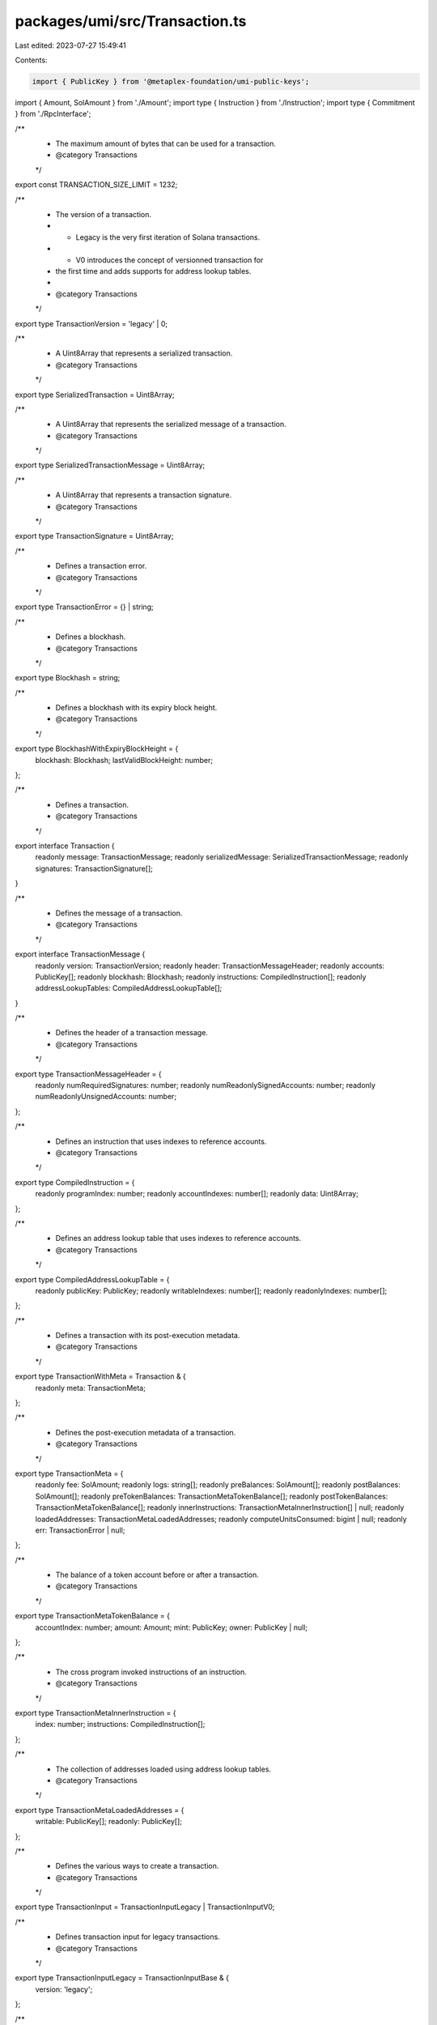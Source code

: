 packages/umi/src/Transaction.ts
===============================

Last edited: 2023-07-27 15:49:41

Contents:

.. code-block:: ts

    import { PublicKey } from '@metaplex-foundation/umi-public-keys';
import { Amount, SolAmount } from './Amount';
import type { Instruction } from './Instruction';
import type { Commitment } from './RpcInterface';

/**
 * The maximum amount of bytes that can be used for a transaction.
 * @category Transactions
 */
export const TRANSACTION_SIZE_LIMIT = 1232;

/**
 * The version of a transaction.
 * - Legacy is the very first iteration of Solana transactions.
 * - V0 introduces the concept of versionned transaction for
 * the first time and adds supports for address lookup tables.
 *
 * @category Transactions
 */
export type TransactionVersion = 'legacy' | 0;

/**
 * A Uint8Array that represents a serialized transaction.
 * @category Transactions
 */
export type SerializedTransaction = Uint8Array;

/**
 * A Uint8Array that represents the serialized message of a transaction.
 * @category Transactions
 */
export type SerializedTransactionMessage = Uint8Array;

/**
 * A Uint8Array that represents a transaction signature.
 * @category Transactions
 */
export type TransactionSignature = Uint8Array;

/**
 * Defines a transaction error.
 * @category Transactions
 */
export type TransactionError = {} | string;

/**
 * Defines a blockhash.
 * @category Transactions
 */
export type Blockhash = string;

/**
 * Defines a blockhash with its expiry block height.
 * @category Transactions
 */
export type BlockhashWithExpiryBlockHeight = {
  blockhash: Blockhash;
  lastValidBlockHeight: number;
};

/**
 * Defines a transaction.
 * @category Transactions
 */
export interface Transaction {
  readonly message: TransactionMessage;
  readonly serializedMessage: SerializedTransactionMessage;
  readonly signatures: TransactionSignature[];
}

/**
 * Defines the message of a transaction.
 * @category Transactions
 */
export interface TransactionMessage {
  readonly version: TransactionVersion;
  readonly header: TransactionMessageHeader;
  readonly accounts: PublicKey[];
  readonly blockhash: Blockhash;
  readonly instructions: CompiledInstruction[];
  readonly addressLookupTables: CompiledAddressLookupTable[];
}

/**
 * Defines the header of a transaction message.
 * @category Transactions
 */
export type TransactionMessageHeader = {
  readonly numRequiredSignatures: number;
  readonly numReadonlySignedAccounts: number;
  readonly numReadonlyUnsignedAccounts: number;
};

/**
 * Defines an instruction that uses indexes to reference accounts.
 * @category Transactions
 */
export type CompiledInstruction = {
  readonly programIndex: number;
  readonly accountIndexes: number[];
  readonly data: Uint8Array;
};

/**
 * Defines an address lookup table that uses indexes to reference accounts.
 * @category Transactions
 */
export type CompiledAddressLookupTable = {
  readonly publicKey: PublicKey;
  readonly writableIndexes: number[];
  readonly readonlyIndexes: number[];
};

/**
 * Defines a transaction with its post-execution metadata.
 * @category Transactions
 */
export type TransactionWithMeta = Transaction & {
  readonly meta: TransactionMeta;
};

/**
 * Defines the post-execution metadata of a transaction.
 * @category Transactions
 */
export type TransactionMeta = {
  readonly fee: SolAmount;
  readonly logs: string[];
  readonly preBalances: SolAmount[];
  readonly postBalances: SolAmount[];
  readonly preTokenBalances: TransactionMetaTokenBalance[];
  readonly postTokenBalances: TransactionMetaTokenBalance[];
  readonly innerInstructions: TransactionMetaInnerInstruction[] | null;
  readonly loadedAddresses: TransactionMetaLoadedAddresses;
  readonly computeUnitsConsumed: bigint | null;
  readonly err: TransactionError | null;
};

/**
 * The balance of a token account before or after a transaction.
 * @category Transactions
 */
export type TransactionMetaTokenBalance = {
  accountIndex: number;
  amount: Amount;
  mint: PublicKey;
  owner: PublicKey | null;
};

/**
 * The cross program invoked instructions of an instruction.
 * @category Transactions
 */
export type TransactionMetaInnerInstruction = {
  index: number;
  instructions: CompiledInstruction[];
};

/**
 * The collection of addresses loaded using address lookup tables.
 * @category Transactions
 */
export type TransactionMetaLoadedAddresses = {
  writable: PublicKey[];
  readonly: PublicKey[];
};

/**
 * Defines the various ways to create a transaction.
 * @category Transactions
 */
export type TransactionInput = TransactionInputLegacy | TransactionInputV0;

/**
 * Defines transaction input for legacy transactions.
 * @category Transactions
 */
export type TransactionInputLegacy = TransactionInputBase & {
  version: 'legacy';
};

/**
 * Defines transaction input for V0 transactions.
 * @category Transactions
 */
export type TransactionInputV0 = TransactionInputBase & {
  version?: 0;
  addressLookupTables?: AddressLookupTableInput[];
};

/**
 * Defines common transaction input.
 * @category Transactions
 */
export type TransactionInputBase = {
  payer: PublicKey;
  instructions: Instruction[];
  blockhash: Blockhash;
  signatures?: TransactionSignature[];
};

/**
 * The required data to add an address lookup table to a transaction.
 * @category Transactions
 */
export type AddressLookupTableInput = {
  publicKey: PublicKey;
  addresses: PublicKey[];
};

/**
 * The status of a sent transaction.
 * @category Transactions
 */
export type TransactionStatus = {
  /** When the transaction was processed. */
  slot: number;
  /** The number of blocks that have been confirmed and voted on in the fork containing `slot`. */
  confirmations: number | null;
  /** The transaction error, if any. */
  error: TransactionError | null;
  /** The cluster confirmation status, if any. */
  commitment: Commitment | null;
};

/**
 * Adds a given signature to the transaction's signature array
 * and returns the updated transaction as a new object.
 *
 * @category Transactions
 */
export const addTransactionSignature = (
  transaction: Transaction,
  signature: TransactionSignature,
  signerPublicKey: PublicKey
): Transaction => {
  const maxSigners = transaction.message.header.numRequiredSignatures;
  const signerPublicKeys = transaction.message.accounts.slice(0, maxSigners);
  const signerIndex = signerPublicKeys.findIndex(
    (key) => key === signerPublicKey
  );

  if (signerIndex < 0) {
    throw new Error(
      'The provided signer is not required to sign this transaction.'
    );
  }

  const newSignatures = [...transaction.signatures];
  newSignatures[signerIndex] = signature;
  return { ...transaction, signatures: newSignatures };
};



